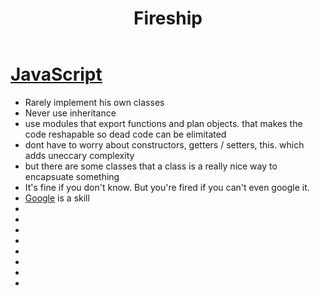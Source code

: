:PROPERTIES:
:ID:       4489D49F-D6BB-425C-91D1-B9A75374979A
:END:
#+title: Fireship


* [[id:B178F57B-461C-4AF3-A52E-941A3D72571F][JavaScript]]

- Rarely implement his own classes 
- Never use inheritance
- use modules that export functions and plan objects. that makes the code reshapable so dead code can be elimitated
- dont have to worry about constructors, getters / setters, this. which adds uneccary complexity
- but there are some classes that a class is a really nice way to encapsuate something
- It's fine if you don't know. But you're fired if you can't even google it.
- [[id:EEFBD614-45EA-4931-A5EF-A0DF023AEFC2][Google]] is a skill
- 
- 
- 
- 
- 
- 
- 
- 
